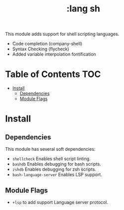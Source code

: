 #+TITLE: :lang sh

This module adds support for shell scripting languages.

+ Code completion (company-shell)
+ Syntax Checking (flycheck)
+ Added variable interpolation fontification

* Table of Contents :TOC:
- [[#install][Install]]
  - [[#dependencies][Dependencies]]
  - [[#module-flags][Module Flags]]

* Install
** Dependencies
This module has several soft dependencies:

+ ~shellcheck~ Enables shell script linting.
+ ~bashdb~ Enables debugging for bash scripts.
+ ~zshdb~ Enables debugging for zsh scripts.
+ ~bash-language-server~ Enables LSP support.
** Module Flags
+ ~+lsp~ to add support Language server protocol.
